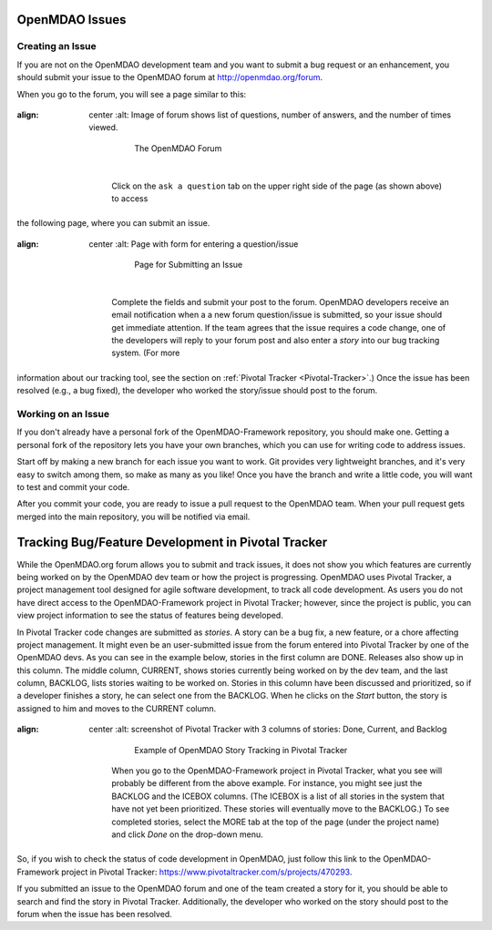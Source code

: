 .. index:: Issues

OpenMDAO Issues
===============

Creating an Issue
------------------

If you are not on the OpenMDAO development team and you want to submit a bug request or an enhancement, you
should submit your issue to the OpenMDAO forum at http://openmdao.org/forum. 

When you go to the forum, you will see a page similar to this:

.. figure:: openmdao_forum.png
:align: center
   :alt: Image of forum shows list of questions, number of answers, and the number of times viewed.


       The OpenMDAO Forum

    |

    Click on the ``ask a question`` tab on the upper right side of the page (as shown above) to access
the following page, where you can submit an issue.

.. figure:: ask_question.png
:align: center
   :alt: Page with form for entering a question/issue


       Page for Submitting an Issue

    |

    Complete the fields and submit your post to the forum. OpenMDAO developers receive an email
    notification when a a new forum question/issue is submitted, so your issue should get immediate
    attention. If the team agrees that the issue requires a code change, one of the developers will
    reply to your forum post and also enter a *story* into our bug tracking system. (For more
information about our tracking tool, see the section on :ref:`Pivotal Tracker <Pivotal-Tracker>`.) 
Once the issue has been resolved (e.g., a bug fixed), the developer who worked the story/issue
should post to the forum.


Working on an Issue
--------------------

If you don't already have a personal fork of the OpenMDAO-Framework repository, you should make one.
Getting a personal fork of the repository lets you have your own branches, which you can use for
writing code to address issues.

Start off by making a new branch for each issue you want to work. Git provides very lightweight
branches, and it's very easy to switch among them, so make as many as you like! Once you have the
branch and write a little code, you will want to test and commit your code. 

After you commit your code, you are ready to issue a pull request to the OpenMDAO team. When your pull
request gets merged into the main repository, you will be notified via email.

.. seealso:: :ref:`Code-Contribution-Tutorial-&-Checklist`

.. _`Pivotal-Tracker`:

Tracking Bug/Feature Development in Pivotal Tracker
====================================================

While the OpenMDAO.org forum allows you to submit and track issues, it does not show you which
features are currently being worked on by the OpenMDAO dev team or how the project is progressing.
OpenMDAO uses Pivotal Tracker, a project management tool designed for agile software development, to
track all code development. As users you do not have direct access to the OpenMDAO-Framework project
in Pivotal Tracker; however, since the project is public, you can view project information to see
the status of features being developed. 

In Pivotal Tracker code changes are submitted as `stories`. A story can be a bug fix, a new feature, or a
chore affecting project management. It might even be an user-submitted issue from the forum entered into
Pivotal Tracker by one of the OpenMDAO devs. As you can see in the example below, stories in the first
column are DONE. Releases also show up in this column. The middle column, CURRENT, shows stories currently
being worked on by the dev team, and the last column, BACKLOG, lists stories waiting to be worked on.
Stories in this column have been discussed and prioritized, so if a developer finishes a story, he can
select one from the BACKLOG. When he clicks on the `Start` button, the story is assigned to him and moves
to the CURRENT column.

.. figure:: pivotal_tracker.png
:align: center
   :alt: screenshot of Pivotal Tracker with 3 columns of stories: Done, Current, and Backlog 


       Example of OpenMDAO Story Tracking in Pivotal Tracker

    When you go to the OpenMDAO-Framework project in Pivotal Tracker, what you see will probably be
    different from the above example. For instance, you might see just the BACKLOG and the ICEBOX columns.
    (The ICEBOX is a list of all stories in the system that have not yet been prioritized. These stories
    will eventually move to the BACKLOG.) To see completed stories, select the MORE tab at the top of the
    page (under the project name) and click *Done* on the drop-down menu.

So, if you wish to check the status of code development in OpenMDAO, just follow this link to
the OpenMDAO-Framework project in Pivotal Tracker:  https://www.pivotaltracker.com/s/projects/470293. 

If you submitted an issue to the OpenMDAO forum and one of the team created a story for it, you
should be able to search and find the story in Pivotal Tracker. Additionally, the developer who
worked on the story should post to the forum when the issue has been resolved.
